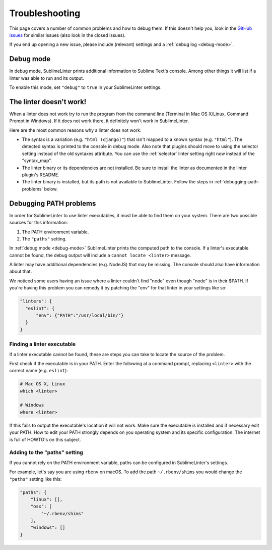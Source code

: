 Troubleshooting
===============

This page covers a number of common problems and how to debug them.
If this doesn't help you, look in the
`GitHub issues <https://github.com/SublimeLinter/SublimeLinter/issues>`_
for similar issues (also look in the closed issues).

If you end up opening a new issue, please include (relevant) settings and a
:ref:`debug log <debug-mode>`.


.. _debug-mode:

Debug mode
----------
In debug mode, SublimeLinter prints additional information to Sublime Text's console.
Among other things it will list if a linter was able to run and its output.

To enable this mode, set ``"debug"`` to ``true`` in your SublimeLinter settings.


The linter doesn't work!
------------------------
When a linter does not work try to run the program from the command line
(Terminal in Mac OS X/Linux, Command Prompt in Windows).
If it does not work there, it definitely won't work in SublimeLinter.

Here are the most common reasons why a linter does not work:

- The syntax is a variation (e.g. ``"html (django)"``) that isn't mapped
  to a known syntax (e.g. ``"html"``). The detected syntax is printed to the
  console in debug mode.
  Also note that plugins should move to using the selector setting
  instead of the old syntaxes attribute. You can use the :ref:`selector` linter
  setting right now instead of the "syntax_map".

- The linter binary or its dependencies are not installed.
  Be sure to install the linter as documented in the linter plugin's README.

- The linter binary is installed,
  but its path is not available to SublimeLinter.
  Follow the steps in :ref:`debugging-path-problems` below.


.. _debugging-path-problems:

Debugging PATH problems
-----------------------
In order for SublimeLinter to use linter executables, it must be able to find them on your system.
There are two possible sources for this information:

#. The PATH environment variable.
#. The ``"paths"`` setting.

In :ref:`debug mode <debug-mode>` SublimeLinter prints the computed path to the console.
If a linter's executable cannot be found, the debug output will include a ``cannot locate <linter>`` message.

A linter may have additional dependencies (e.g. NodeJS) that may be missing.
The console should also have information about that.

We noticed some users having an issue where a linter couldn't find "node" even
though "node" is in their $PATH. If you're having this problem you can remedy
it by patching the "env" for that linter in your settings like so:

.. code-block:: json

    "linters": {
      "eslint": {
          "env": {"PATH":"/usr/local/bin/"}
      }
    }


Finding a linter executable
~~~~~~~~~~~~~~~~~~~~~~~~~~~
If a linter executable cannot be found, these are steps you can take to locate the source of the problem.

First check if the executable is in your PATH.
Enter the following at a command prompt, replacing ``<linter>`` with the correct name (e.g. ``eslint``):

.. code-block:: bash

    # Mac OS X, Linux
    which <linter>

    # Windows
    where <linter>


If this fails to output the executable's location it will not work.
Make sure the executable is installed and if necessary edit your PATH.
How to edit your PATH strongly depends on you operating system and its specific
configuration. The internet is full of HOWTO's on this subject.


Adding to the "paths" setting
~~~~~~~~~~~~~~~~~~~~~~~~~~~~~
If you cannot rely on the PATH environment variable, paths can be configured
in SublimeLinter's settings.

For example, let's say you are using ``rbenv`` on macOS.
To add the path ``~/.rbenv/shims`` you would change the ``"paths"`` setting like this:

.. code-block:: json

    "paths": {
        "linux": [],
        "osx": [
            "~/.rbenv/shims"
        ],
        "windows": []
    }
